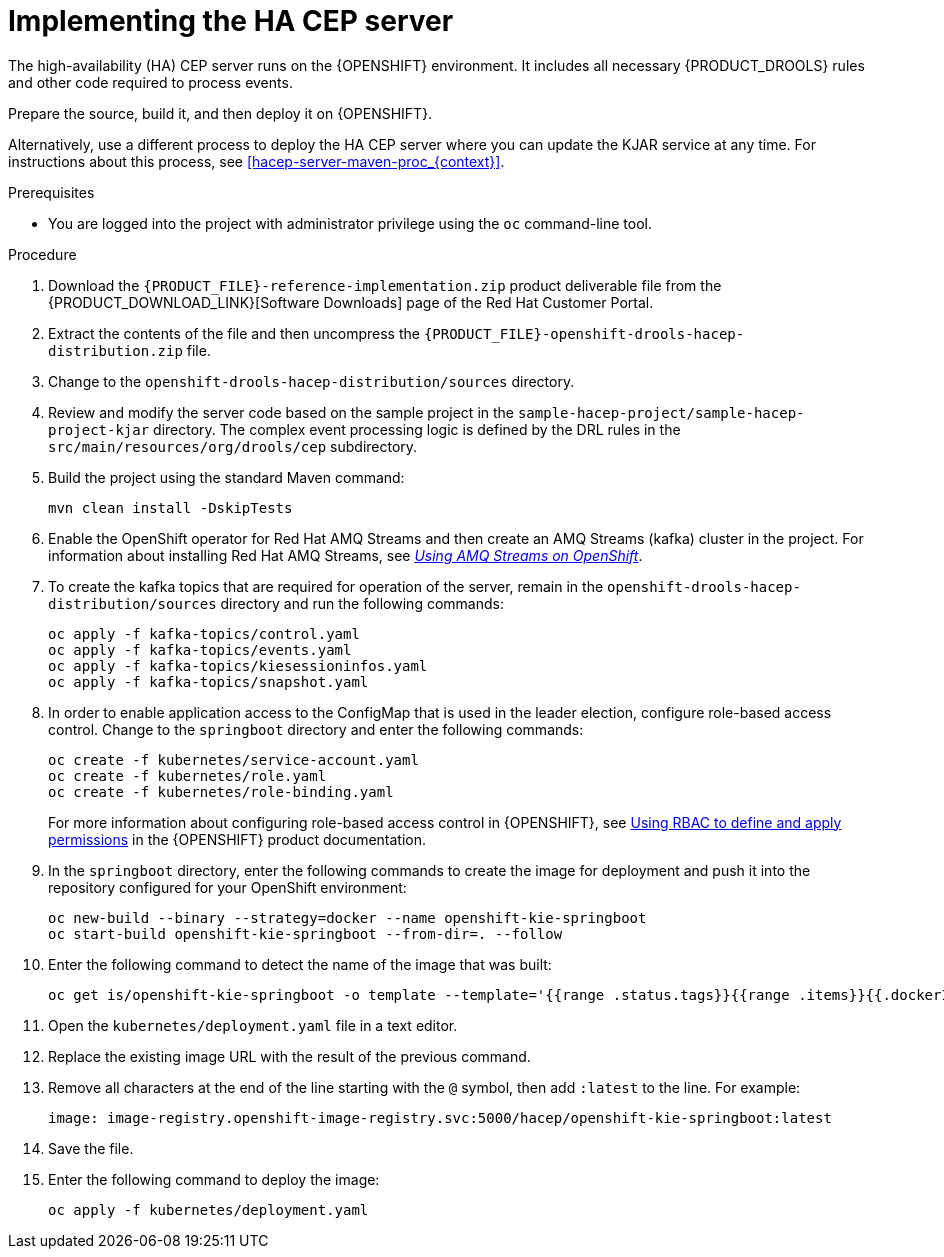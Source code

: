 [id='hacep-server-proc_{context}']
= Implementing the HA CEP server

The high-availability (HA) CEP server runs on the {OPENSHIFT} environment. It includes all necessary {PRODUCT_DROOLS} rules and other code required to process events.

Prepare the source, build it, and then deploy it on {OPENSHIFT}.

Alternatively, use a different process to deploy the HA CEP server where you can update the KJAR service at any time. For instructions about this process, see <<hacep-server-maven-proc_{context}>>.

.Prerequisites

* You are logged into the project with administrator privilege using the `oc` command-line tool.

.Procedure

.  Download the `{PRODUCT_FILE}-reference-implementation.zip` product deliverable file from the {PRODUCT_DOWNLOAD_LINK}[Software Downloads] page of the Red Hat Customer Portal.
. Extract the contents of the file and then uncompress the `{PRODUCT_FILE}-openshift-drools-hacep-distribution.zip` file.
. Change to the `openshift-drools-hacep-distribution/sources` directory.
. Review and modify the server code based on the sample project in the `sample-hacep-project/sample-hacep-project-kjar` directory. The complex event processing logic is defined by the DRL rules in the `src/main/resources/org/drools/cep` subdirectory.
. Build the project using the standard Maven command:
+
----
mvn clean install -DskipTests
----
+
. Enable the OpenShift operator for Red Hat AMQ Streams and then create an AMQ Streams (kafka) cluster in the project. For information about installing Red Hat AMQ Streams, see https://access.redhat.com/documentation/en-us/red_hat_amq/7.5/html/using_amq_streams_on_openshift/[_Using AMQ Streams on OpenShift_].
. To create the kafka topics that are required for operation of the server, remain in the `openshift-drools-hacep-distribution/sources` directory and run the following commands:
+
----
oc apply -f kafka-topics/control.yaml
oc apply -f kafka-topics/events.yaml
oc apply -f kafka-topics/kiesessioninfos.yaml
oc apply -f kafka-topics/snapshot.yaml
----
+
. In order to enable application access to the ConfigMap that is used in the leader election, configure role-based access control. Change to the `springboot` directory and enter the following commands:
+
----
oc create -f kubernetes/service-account.yaml
oc create -f kubernetes/role.yaml
oc create -f kubernetes/role-binding.yaml
----
+
For more information about configuring role-based access control in {OPENSHIFT}, see https://access.redhat.com/documentation/en-us/openshift_container_platform/4.6/html/authentication_and_authorization/using-rbac[Using RBAC to define and apply permissions] in the {OPENSHIFT} product documentation.
+
. In the `springboot` directory, enter the following commands to create the image for deployment and push it into the repository configured for your OpenShift environment:
+
----
oc new-build --binary --strategy=docker --name openshift-kie-springboot
oc start-build openshift-kie-springboot --from-dir=. --follow
----
+
. Enter the following command to detect the name of the image that was built:
+
----
oc get is/openshift-kie-springboot -o template --template='{{range .status.tags}}{{range .items}}{{.dockerImageReference}}{{end}}{{end}}'
----
+
. Open the `kubernetes/deployment.yaml` file in a text editor.
. Replace the existing image URL with the result of the previous command.
. Remove all characters at the end of the line starting with the `@` symbol, then add `:latest` to the line. For example:
+
----
image: image-registry.openshift-image-registry.svc:5000/hacep/openshift-kie-springboot:latest
----
+
. Save the file.
+
. Enter the following command to deploy the image:
+
----
oc apply -f kubernetes/deployment.yaml
----

